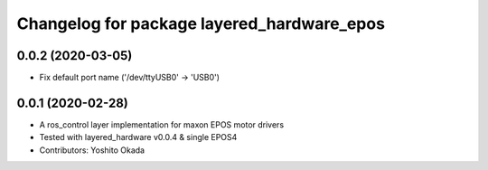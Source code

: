 ^^^^^^^^^^^^^^^^^^^^^^^^^^^^^^^^^^^^^^^^^^^
Changelog for package layered_hardware_epos
^^^^^^^^^^^^^^^^^^^^^^^^^^^^^^^^^^^^^^^^^^^

0.0.2 (2020-03-05)
------------------
* Fix default port name ('/dev/ttyUSB0' -> 'USB0')

0.0.1 (2020-02-28)
------------------
* A ros_control layer implementation for maxon EPOS motor drivers
* Tested with layered_hardware v0.0.4 & single EPOS4
* Contributors: Yoshito Okada
